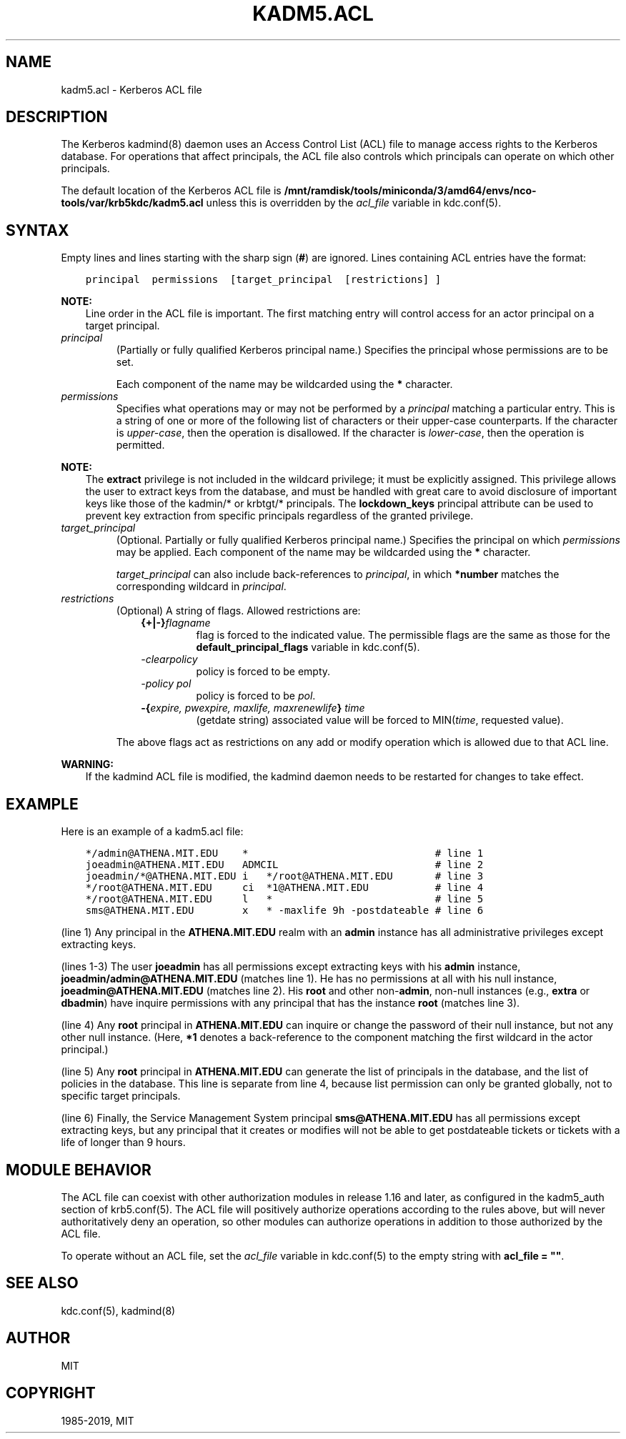 .\" Man page generated from reStructuredText.
.
.TH "KADM5.ACL" "5" " " "1.16.4" "MIT Kerberos"
.SH NAME
kadm5.acl \- Kerberos ACL file
.
.nr rst2man-indent-level 0
.
.de1 rstReportMargin
\\$1 \\n[an-margin]
level \\n[rst2man-indent-level]
level margin: \\n[rst2man-indent\\n[rst2man-indent-level]]
-
\\n[rst2man-indent0]
\\n[rst2man-indent1]
\\n[rst2man-indent2]
..
.de1 INDENT
.\" .rstReportMargin pre:
. RS \\$1
. nr rst2man-indent\\n[rst2man-indent-level] \\n[an-margin]
. nr rst2man-indent-level +1
.\" .rstReportMargin post:
..
.de UNINDENT
. RE
.\" indent \\n[an-margin]
.\" old: \\n[rst2man-indent\\n[rst2man-indent-level]]
.nr rst2man-indent-level -1
.\" new: \\n[rst2man-indent\\n[rst2man-indent-level]]
.in \\n[rst2man-indent\\n[rst2man-indent-level]]u
..
.SH DESCRIPTION
.sp
The Kerberos kadmind(8) daemon uses an Access Control List
(ACL) file to manage access rights to the Kerberos database.
For operations that affect principals, the ACL file also controls
which principals can operate on which other principals.
.sp
The default location of the Kerberos ACL file is
\fB/mnt/ramdisk/tools/miniconda/3/amd64/envs/nco-tools/var\fP\fB/krb5kdc\fP\fB/kadm5.acl\fP  unless this is overridden by the \fIacl_file\fP
variable in kdc.conf(5)\&.
.SH SYNTAX
.sp
Empty lines and lines starting with the sharp sign (\fB#\fP) are
ignored.  Lines containing ACL entries have the format:
.INDENT 0.0
.INDENT 3.5
.sp
.nf
.ft C
principal  permissions  [target_principal  [restrictions] ]
.ft P
.fi
.UNINDENT
.UNINDENT
.sp
\fBNOTE:\fP
.INDENT 0.0
.INDENT 3.5
Line order in the ACL file is important.  The first matching entry
will control access for an actor principal on a target principal.
.UNINDENT
.UNINDENT
.INDENT 0.0
.TP
.B \fIprincipal\fP
(Partially or fully qualified Kerberos principal name.) Specifies
the principal whose permissions are to be set.
.sp
Each component of the name may be wildcarded using the \fB*\fP
character.
.TP
.B \fIpermissions\fP
Specifies what operations may or may not be performed by a
\fIprincipal\fP matching a particular entry.  This is a string of one or
more of the following list of characters or their upper\-case
counterparts.  If the character is \fIupper\-case\fP, then the operation
is disallowed.  If the character is \fIlower\-case\fP, then the operation
is permitted.
.TS
center;
|l|l|.
_
T{
a
T}	T{
[Dis]allows the addition of principals or policies
T}
_
T{
c
T}	T{
[Dis]allows the changing of passwords for principals
T}
_
T{
d
T}	T{
[Dis]allows the deletion of principals or policies
T}
_
T{
e
T}	T{
[Dis]allows the extraction of principal keys
T}
_
T{
i
T}	T{
[Dis]allows inquiries about principals or policies
T}
_
T{
l
T}	T{
[Dis]allows the listing of all principals or policies
T}
_
T{
m
T}	T{
[Dis]allows the modification of principals or policies
T}
_
T{
p
T}	T{
[Dis]allows the propagation of the principal database (used in incr_db_prop)
T}
_
T{
s
T}	T{
[Dis]allows the explicit setting of the key for a principal
T}
_
T{
x
T}	T{
Short for admcilsp. All privileges (except \fBe\fP)
T}
_
T{
*
T}	T{
Same as x.
T}
_
.TE
.UNINDENT
.sp
\fBNOTE:\fP
.INDENT 0.0
.INDENT 3.5
The \fBextract\fP privilege is not included in the wildcard
privilege; it must be explicitly assigned.  This privilege
allows the user to extract keys from the database, and must be
handled with great care to avoid disclosure of important keys
like those of the kadmin/* or krbtgt/* principals.  The
\fBlockdown_keys\fP principal attribute can be used to prevent
key extraction from specific principals regardless of the
granted privilege.
.UNINDENT
.UNINDENT
.INDENT 0.0
.TP
.B \fItarget_principal\fP
(Optional. Partially or fully qualified Kerberos principal name.)
Specifies the principal on which \fIpermissions\fP may be applied.
Each component of the name may be wildcarded using the \fB*\fP
character.
.sp
\fItarget_principal\fP can also include back\-references to \fIprincipal\fP,
in which \fB*number\fP matches the corresponding wildcard in
\fIprincipal\fP\&.
.TP
.B \fIrestrictions\fP
(Optional) A string of flags. Allowed restrictions are:
.INDENT 7.0
.INDENT 3.5
.INDENT 0.0
.TP
.B {+|\-}\fIflagname\fP
flag is forced to the indicated value.  The permissible flags
are the same as those for the \fBdefault_principal_flags\fP
variable in kdc.conf(5)\&.
.TP
.B \fI\-clearpolicy\fP
policy is forced to be empty.
.TP
.B \fI\-policy pol\fP
policy is forced to be \fIpol\fP\&.
.TP
.B \-{\fIexpire, pwexpire, maxlife, maxrenewlife\fP} \fItime\fP
(getdate string) associated value will be forced to
MIN(\fItime\fP, requested value).
.UNINDENT
.UNINDENT
.UNINDENT
.sp
The above flags act as restrictions on any add or modify operation
which is allowed due to that ACL line.
.UNINDENT
.sp
\fBWARNING:\fP
.INDENT 0.0
.INDENT 3.5
If the kadmind ACL file is modified, the kadmind daemon needs to be
restarted for changes to take effect.
.UNINDENT
.UNINDENT
.SH EXAMPLE
.sp
Here is an example of a kadm5.acl file:
.INDENT 0.0
.INDENT 3.5
.sp
.nf
.ft C
*/admin@ATHENA.MIT.EDU    *                               # line 1
joeadmin@ATHENA.MIT.EDU   ADMCIL                          # line 2
joeadmin/*@ATHENA.MIT.EDU i   */root@ATHENA.MIT.EDU       # line 3
*/root@ATHENA.MIT.EDU     ci  *1@ATHENA.MIT.EDU           # line 4
*/root@ATHENA.MIT.EDU     l   *                           # line 5
sms@ATHENA.MIT.EDU        x   * \-maxlife 9h \-postdateable # line 6
.ft P
.fi
.UNINDENT
.UNINDENT
.sp
(line 1) Any principal in the \fBATHENA.MIT.EDU\fP realm with an
\fBadmin\fP instance has all administrative privileges except extracting
keys.
.sp
(lines 1\-3) The user \fBjoeadmin\fP has all permissions except
extracting keys with his \fBadmin\fP instance,
\fBjoeadmin/admin@ATHENA.MIT.EDU\fP (matches line 1).  He has no
permissions at all with his null instance, \fBjoeadmin@ATHENA.MIT.EDU\fP
(matches line 2).  His \fBroot\fP and other non\-\fBadmin\fP, non\-null
instances (e.g., \fBextra\fP or \fBdbadmin\fP) have inquire permissions
with any principal that has the instance \fBroot\fP (matches line 3).
.sp
(line 4) Any \fBroot\fP principal in \fBATHENA.MIT.EDU\fP can inquire
or change the password of their null instance, but not any other
null instance.  (Here, \fB*1\fP denotes a back\-reference to the
component matching the first wildcard in the actor principal.)
.sp
(line 5) Any \fBroot\fP principal in \fBATHENA.MIT.EDU\fP can generate
the list of principals in the database, and the list of policies
in the database.  This line is separate from line 4, because list
permission can only be granted globally, not to specific target
principals.
.sp
(line 6) Finally, the Service Management System principal
\fBsms@ATHENA.MIT.EDU\fP has all permissions except extracting keys, but
any principal that it creates or modifies will not be able to get
postdateable tickets or tickets with a life of longer than 9 hours.
.SH MODULE BEHAVIOR
.sp
The ACL file can coexist with other authorization modules in release
1.16 and later, as configured in the kadm5_auth section of
krb5.conf(5)\&.  The ACL file will positively authorize
operations according to the rules above, but will never
authoritatively deny an operation, so other modules can authorize
operations in addition to those authorized by the ACL file.
.sp
To operate without an ACL file, set the \fIacl_file\fP variable in
kdc.conf(5) to the empty string with \fBacl_file = ""\fP\&.
.SH SEE ALSO
.sp
kdc.conf(5), kadmind(8)
.SH AUTHOR
MIT
.SH COPYRIGHT
1985-2019, MIT
.\" Generated by docutils manpage writer.
.
